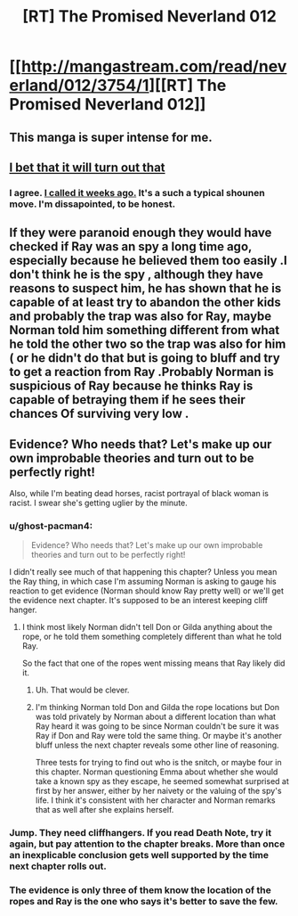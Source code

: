 #+TITLE: [RT] The Promised Neverland 012

* [[http://mangastream.com/read/neverland/012/3754/1][[RT] The Promised Neverland 012]]
:PROPERTIES:
:Author: gbear605
:Score: 19
:DateUnix: 1477337940.0
:DateShort: 2016-Oct-24
:END:

** This manga is super intense for me.
:PROPERTIES:
:Author: Dwood15
:Score: 4
:DateUnix: 1477339254.0
:DateShort: 2016-Oct-24
:END:


** [[#s][I bet that it will turn out that]]
:PROPERTIES:
:Author: xamueljones
:Score: 2
:DateUnix: 1477338929.0
:DateShort: 2016-Oct-24
:END:

*** I agree. [[https://www.reddit.com/r/rational/comments/52gmxb/rt_the_promised_neverland_006/d7lfor3/?context=3][I called it weeks ago.]] It's a such a typical shounen move. I'm dissapointed, to be honest.
:PROPERTIES:
:Author: GlueBoy
:Score: 2
:DateUnix: 1477346773.0
:DateShort: 2016-Oct-25
:END:


** If they were paranoid enough they would have checked if Ray was an spy a long time ago, especially because he believed them too easily .I don't think he is the spy , although they have reasons to suspect him, he has shown that he is capable of at least try to abandon the other kids and probably the trap was also for Ray, maybe Norman told him something different from what he told the other two so the trap was also for him ( or he didn't do that but is going to bluff and try to get a reaction from Ray .Probably Norman is suspicious of Ray because he thinks Ray is capable of betraying them if he sees their chances Of surviving very low .
:PROPERTIES:
:Author: crivtox
:Score: 2
:DateUnix: 1477423915.0
:DateShort: 2016-Oct-25
:END:


** Evidence? Who needs that? Let's make up our own improbable theories and turn out to be perfectly right!

Also, while I'm beating dead horses, racist portrayal of black woman is racist. I swear she's getting uglier by the minute.
:PROPERTIES:
:Author: CouteauBleu
:Score: 0
:DateUnix: 1477339359.0
:DateShort: 2016-Oct-24
:END:

*** u/ghost-pacman4:
#+begin_quote
  Evidence? Who needs that? Let's make up our own improbable theories and turn out to be perfectly right!
#+end_quote

I didn't really see much of that happening this chapter? Unless you mean the Ray thing, in which case I'm assuming Norman is asking to gauge his reaction to get evidence (Norman should know Ray pretty well) or we'll get the evidence next chapter. It's supposed to be an interest keeping cliff hanger.
:PROPERTIES:
:Author: ghost-pacman4
:Score: 7
:DateUnix: 1477340380.0
:DateShort: 2016-Oct-24
:END:

**** I think most likely Norman didn't tell Don or Gilda anything about the rope, or he told them something completely different than what he told Ray.

So the fact that one of the ropes went missing means that Ray likely did it.
:PROPERTIES:
:Author: Fresh_C
:Score: 12
:DateUnix: 1477345433.0
:DateShort: 2016-Oct-25
:END:

***** Uh. That would be clever.
:PROPERTIES:
:Author: CouteauBleu
:Score: 4
:DateUnix: 1477417789.0
:DateShort: 2016-Oct-25
:END:


***** I'm thinking Norman told Don and Gilda the rope locations but Don was told privately by Norman about a different location than what Ray heard it was going to be since Norman couldn't be sure it was Ray if Don and Ray were told the same thing. Or maybe it's another bluff unless the next chapter reveals some other line of reasoning.

Three tests for trying to find out who is the snitch, or maybe four in this chapter. Norman questioning Emma about whether she would take a known spy as they escape, he seemed somewhat surprised at first by her answer, either by her naivety or the valuing of the spy's life. I think it's consistent with her character and Norman remarks that as well after she explains herself.
:PROPERTIES:
:Author: hork23
:Score: 1
:DateUnix: 1477464901.0
:DateShort: 2016-Oct-26
:END:


*** Jump. They need cliffhangers. If you read Death Note, try it again, but pay attention to the chapter breaks. More than once an inexplicable conclusion gets well supported by the time next chapter rolls out.
:PROPERTIES:
:Author: NemkeKira
:Score: 2
:DateUnix: 1477340675.0
:DateShort: 2016-Oct-24
:END:


*** The evidence is only three of them know the location of the ropes and Ray is the one who says it's better to save the few.
:PROPERTIES:
:Author: creatureofthewood
:Score: 1
:DateUnix: 1477365689.0
:DateShort: 2016-Oct-25
:END:
